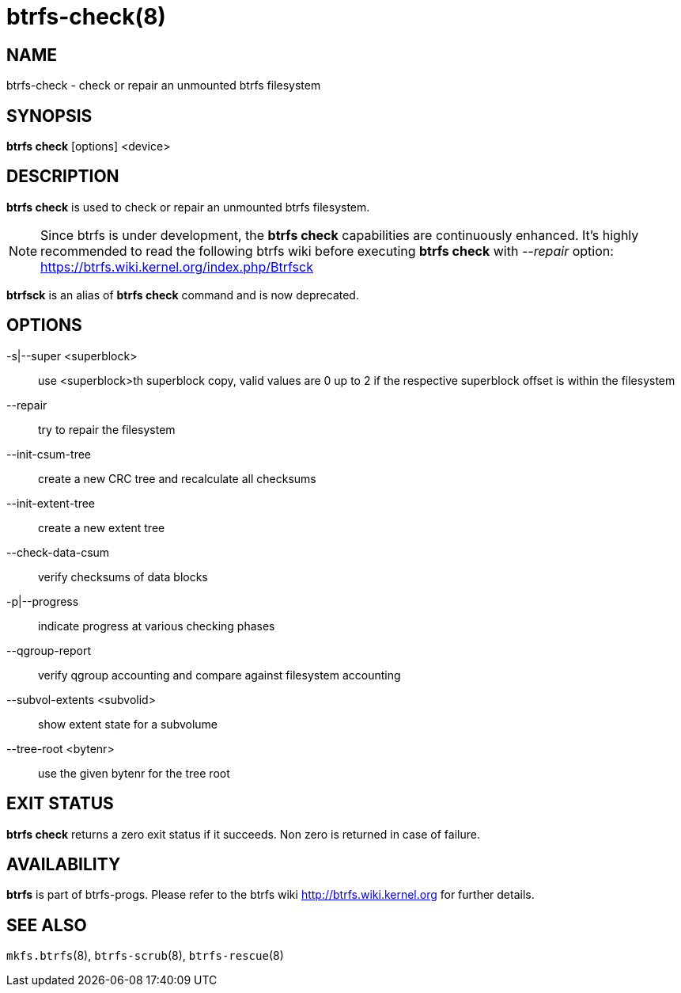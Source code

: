 btrfs-check(8)
==============

NAME
----
btrfs-check - check or repair an unmounted btrfs filesystem

SYNOPSIS
--------
*btrfs check* [options] <device>

DESCRIPTION
-----------
*btrfs check* is used to check or repair an unmounted btrfs filesystem.

NOTE: Since btrfs is under development, the *btrfs check* capabilities are
continuously enhanced. It's highly recommended to read the following btrfs
wiki before executing *btrfs check* with '--repair' option: +
https://btrfs.wiki.kernel.org/index.php/Btrfsck

*btrfsck* is an alias of *btrfs check* command and is now deprecated.

OPTIONS
-------
-s|--super <superblock>::
use <superblock>th superblock copy, valid values are 0 up to 2 if the
respective superblock offset is within the filesystem
--repair::
try to repair the filesystem
--init-csum-tree::
create a new CRC tree and recalculate all checksums
--init-extent-tree::
create a new extent tree
--check-data-csum::
verify checksums of data blocks
-p|--progress::
indicate progress at various checking phases
--qgroup-report::
verify qgroup accounting and compare against filesystem accounting
--subvol-extents <subvolid>::
show extent state for a subvolume
--tree-root <bytenr>::
use the given bytenr for the tree root

EXIT STATUS
-----------
*btrfs check* returns a zero exit status if it succeeds. Non zero is
returned in case of failure.

AVAILABILITY
------------
*btrfs* is part of btrfs-progs.
Please refer to the btrfs wiki http://btrfs.wiki.kernel.org for
further details.

SEE ALSO
--------
`mkfs.btrfs`(8),
`btrfs-scrub`(8),
`btrfs-rescue`(8)
